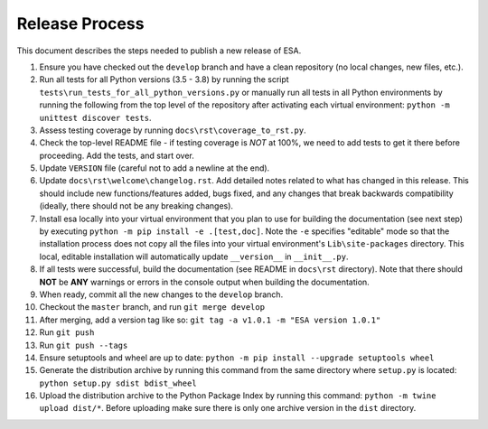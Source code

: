 Release Process
===============

This document describes the steps needed to publish a new release of
ESA.

#.  Ensure you have checked out the ``develop`` branch and have a clean
    repository (no local changes, new files, etc.).
#.  Run all tests for all Python versions (3.5 - 3.8) by running the
    script ``tests\run_tests_for_all_python_versions.py`` or manually
    run all tests in all Python environments by running the following
    from the top level of the repository after activating each virtual
    environment:
    ``python -m unittest discover tests``.
#.  Assess testing coverage by running ``docs\rst\coverage_to_rst.py``.
#.  Check the top-level README file - if testing coverage is *NOT* at
    100%, we need to add tests to get it there before proceeding. Add
    the tests, and start over.
#.  Update ``VERSION`` file (careful not to add a newline at the end).
#.  Update ``docs\rst\welcome\changelog.rst``. Add detailed notes
    related to what has changed in this release. This should include
    new functions/features added, bugs fixed, and any changes that
    break backwards compatibility (ideally, there should not be any
    breaking changes).
#.  Install esa locally into your virtual environment that you plan to
    use for building the documentation (see next step) by executing
    ``python -m pip install -e .[test,doc]``. Note the ``-e`` specifies
    "editable" mode so that the installation process does not copy all
    the files into your virtual environment's ``Lib\site-packages``
    directory. This local, editable installation will automatically
    update ``__version__`` in ``__init__.py``.
#.  If all tests were successful, build the documentation (see README
    in ``docs\rst`` directory). Note that there should **NOT** be
    **ANY** warnings or errors in the console output when building the
    documentation.
#.  When ready, commit all the new changes to the ``develop`` branch.
#.  Checkout the ``master`` branch, and run ``git merge develop``
#.  After merging, add a version tag like so:
    ``git tag -a v1.0.1 -m "ESA version 1.0.1"``
#.  Run ``git push``
#.  Run ``git push --tags``
#.  Ensure setuptools and wheel are up to date:
    ``python -m pip install --upgrade setuptools wheel``
#.  Generate the distribution archive by running this command from the
    same directory where ``setup.py`` is located:
    ``python setup.py sdist bdist_wheel``
#.  Upload the distribution archive to the Python Package Index by
    running this command: ``python -m twine upload dist/*``.
    Before uploading make sure there is only one archive version in the
    ``dist`` directory.